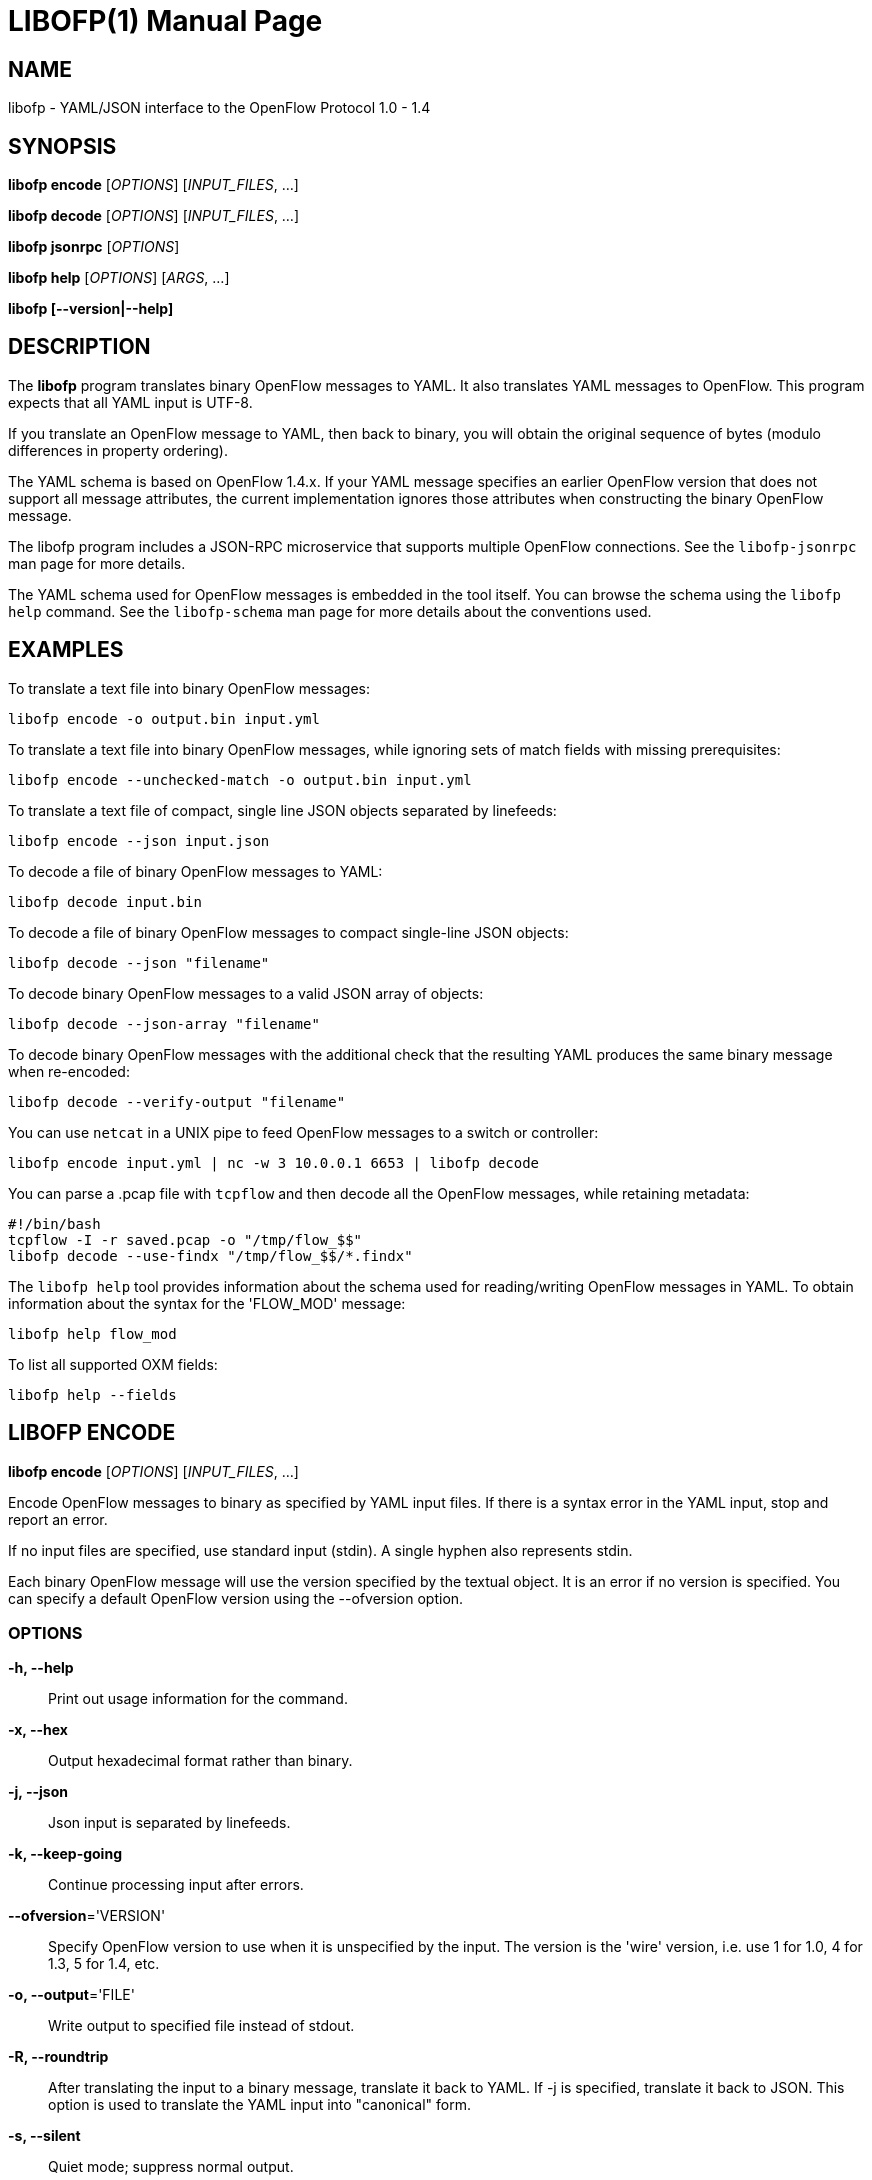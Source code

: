 // To make the manpage using asciidoc, use the following command:
//
//   a2x --doctype manpage --format manpage libofp.1.adoc
// 
// Use asciidoctor to produce the html version:
// 
//   asciidoctor libofp.1.adoc

= LIBOFP(1)
William W. Fisher <william.w.fisher@gmail.com>
:doctype: manpage
:github: <https://github.com/byllyfish/libofp>

== NAME

libofp - YAML/JSON interface to the OpenFlow Protocol 1.0 - 1.4

== SYNOPSIS

*libofp encode* [_OPTIONS_] [_INPUT_FILES_, ...]

*libofp decode* [_OPTIONS_] [_INPUT_FILES_, ...]

*libofp jsonrpc* [_OPTIONS_]

*libofp help* [_OPTIONS_] [_ARGS_, ...]

*libofp [--version|--help]*


== DESCRIPTION

The *libofp* program translates binary OpenFlow messages to YAML. It also 
translates YAML messages to OpenFlow. This program expects that all YAML input 
is UTF-8.

If you translate an OpenFlow message to YAML, then back to binary, you will 
obtain the original sequence of bytes (modulo differences in property ordering).

The YAML schema is based on OpenFlow 1.4.x. If your YAML message specifies an 
earlier OpenFlow version that does not support all message attributes, the 
current implementation ignores those attributes when constructing the binary OpenFlow
message.

The libofp program includes a JSON-RPC microservice that supports multiple
OpenFlow connections. See the `libofp-jsonrpc` man page for more details.

The YAML schema used for OpenFlow messages is embedded in the tool itself. You can
browse the schema using the `libofp help` command. See the `libofp-schema` man page
for more details about the conventions used.


== EXAMPLES

To translate a text file into binary OpenFlow messages:

    libofp encode -o output.bin input.yml

To translate a text file into binary OpenFlow messages, while ignoring
sets of match fields with missing prerequisites:

    libofp encode --unchecked-match -o output.bin input.yml

To translate a text file of compact, single line JSON objects separated by
linefeeds:

    libofp encode --json input.json

To decode a file of binary OpenFlow messages to YAML:

    libofp decode input.bin

To decode a file of binary OpenFlow messages to compact single-line JSON objects:

    libofp decode --json "filename"

To decode binary OpenFlow messages to a valid JSON array of objects:

    libofp decode --json-array "filename"

To decode binary OpenFlow messages with the additional check that the resulting
YAML produces the same binary message when re-encoded:

    libofp decode --verify-output "filename"

You can use `netcat` in a UNIX pipe to feed OpenFlow messages to a switch or controller:

    libofp encode input.yml | nc -w 3 10.0.0.1 6653 | libofp decode

You can parse a .pcap file with `tcpflow` and then decode all the OpenFlow 
messages, while retaining metadata:

    #!/bin/bash
    tcpflow -I -r saved.pcap -o "/tmp/flow_$$" 
    libofp decode --use-findx "/tmp/flow_$$/*.findx"

The `libofp help` tool provides information about the schema used for reading/writing 
OpenFlow messages in YAML. To obtain information about the syntax for the 
'FLOW_MOD' message:

    libofp help flow_mod

To list all supported OXM fields:

    libofp help --fields


== LIBOFP ENCODE

*libofp encode* [_OPTIONS_] [_INPUT_FILES_, ...]

Encode OpenFlow messages to binary as specified by YAML input files. If there
is a syntax error in the YAML input, stop and report an error.

If no input files are specified, use standard input (stdin). A single hyphen
also represents stdin.

Each binary OpenFlow message will use the version specified by the textual
object. It is an error if no version is specified. You can specify a default 
OpenFlow version using the --ofversion option.

=== OPTIONS

*-h, --help*::
    Print out usage information for the command.

*-x, --hex*::
    Output hexadecimal format rather than binary.

*-j, --json*::
    Json input is separated by linefeeds.

*-k, --keep-going*::
    Continue processing input after errors.

*--ofversion*='VERSION'::
    Specify OpenFlow version to use when it is unspecified by the input. The 
    version is the 'wire' version, i.e. use 1 for 1.0, 4 for 1.3, 5 for 1.4, etc.

*-o, --output*='FILE'::
    Write output to specified file instead of stdout.

*-R, --roundtrip*::
    After translating the input to a binary message, translate it back to YAML.
    If -j is specified, translate it back to JSON. This option is used to 
    translate the YAML input into "canonical" form.

*-s, --silent*::
    Quiet mode; suppress normal output.

*--silent-error*::
    Suppress error output for invalid messages.

*-M, --unchecked-match*::
    Do not check items in match fields.


== LIBOFP DECODE

*libofp decode* [_OPTIONS_] [_INPUT_FILES_, ...]

Decode binary OpenFlow messages in the input files and translate each
message to human-readable YAML output. If there is an invalid message,
stop and report an error.

If no input files are specified, use standard input (stdin). A single hyphen
also represents stdin.

=== OPTIONS

*-h, --help*::
    Print out usage information for the command.

*--pkt-decode*::
    Include _pkt_decode in PacketIn/PacketOut decodes.

*-v, --invert-check*::
    Expect invalid messages only. This option is used for internal testing.

*-j, --json*::
    Write compact JSON output instead of YAML.

*--json-array*::
    Write output as a valid JSON array.

*-k, --keep-going*::
    Continue processing messages after errors.

*-o, --output*='FILE'::
    Write output to specified file instead of stdout.

*-s, --silent*::
    Quiet mode; suppress normal output.

*--silent-error*::
    Suppress error output for invalid messages.

*--use-findx*::
    Use metadata from tcpflow '.findx' files.

*-V, -verify-output*::
    Verify output by translating it back to binary.

*--include-filename*::
    Include file name in all decodes.


== LIBOFP JSONRPC

*libofp jsonrpc* [_OPTIONS_]

Run a JSON-RPC server. By default, the control connection comes from stdio.

=== OPTIONS

*-h, --help*::
    Print out usage information for the command.


== LIBOFP HELP

*libofp help* [_OPTIONS_] [_ARGS_, ...]

Access built-in information about the YAML schema used to describe all OpenFlow
messages.

Command-line options list one type of schema object or dump the entire schema. 
Arguments will print the desired schema and all of its dependencies.

=== OPTIONS

*-h, --help*::
    Print out usage information for the command.

*-a, --actions*::
    List supported actions.

*-b, --brief*::
    Display abbreviated form of message schema.

*--builtins*::
    List supported builtin types.

*--enums*::
    List supported enumerated types.

*--field-table*::
    List supported match fields in a table.

*-f, --fields*::
    List supported match fields.

*--flags*::
    List supported flag types.
    
*-i, --instructions*::
    List supported instructions.

*-m, --messages*::
    List supported messages.

*--mixed*::
    List supported mixed types.

*-r, --rpc*::
    List supported RPC commands.

*--schema-all*::
    List complete schema.

*--schema-names*::
    List all schema names.


== LOGGING OPTIONS

All commands support options that control the verbosity of log messages.

*--logfile*='LOGFILE'::
    Log messages to 'LOGFILE'.

*--loglevel*='LEVEL'::
    Specifies the verbosity of logging output. The default is 'fatal'.
    - *none* = No log messages emitted.
    - *debug* = Log debug messages and above.
    - *info* = Log info messages and above.
    - *warning* = Log warning messages and above.
    - *error* = Log error messages and above.
    - *fatal* = Log fatal messages only - the default.

*--trace*='TRACE,...'::
    Specifies additional trace options. You can specify more than one.
    - *msg* = Log all OpenFlow messages sent and received.
    - *rpc* = Log all JSON-RPC events send and received.


== SEE ALSO

_libofp-jsonrpc_(1), _libofp-schema_(1)


== EXIT STATUS

*0*::
    Success

*1*::
    Failure: Syntax or usage error in command line arguments.

*9*::
    Failure: Failure occurred opening a file.

*10*::
    Failure: Encode failed or decode failed.

*>= 11*::
    Failure: Uncommon failure.


== RESOURCES

GitHub: {github}


== COPYING

Copyright \(C) 2015-2016 William W. Fisher. Free use of this software is
granted under the terms of the MIT License.
